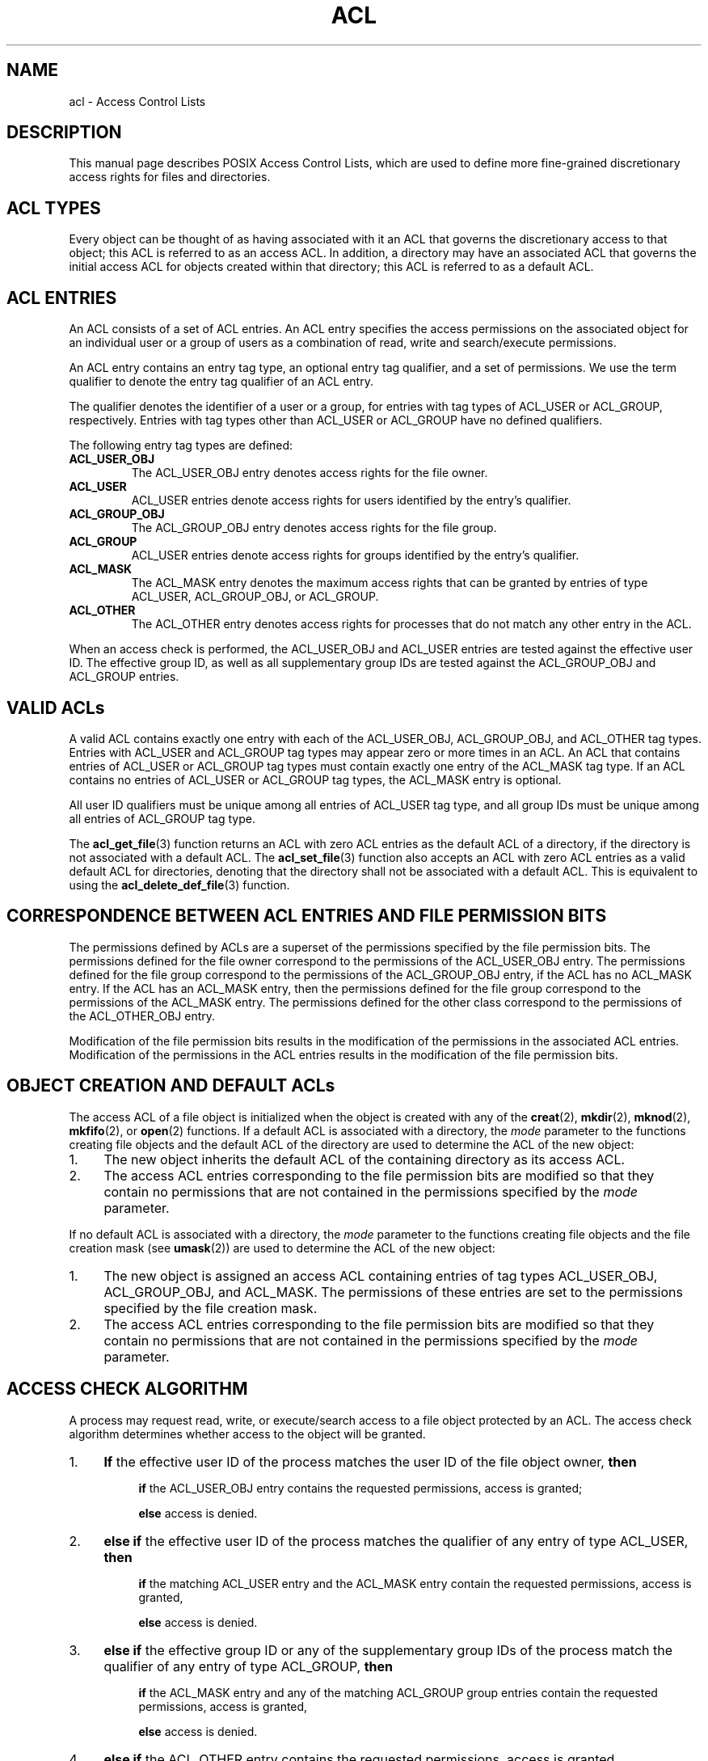 .\" Access Control Lists manual pages
.\"
.\" (C) 2002 Andreas Gruenbacher, <a.gruenbacher@computer.org>
.\"
.\" THIS SOFTWARE IS PROVIDED BY THE AUTHOR AND CONTRIBUTORS ``AS IS'' AND
.\" ANY EXPRESS OR IMPLIED WARRANTIES, INCLUDING, BUT NOT LIMITED TO, THE
.\" IMPLIED WARRANTIES OF MERCHANTABILITY AND FITNESS FOR A PARTICULAR PURPOSE
.\" ARE DISCLAIMED.  IN NO EVENT SHALL THE AUTHOR OR CONTRIBUTORS BE LIABLE
.\" FOR ANY DIRECT, INDIRECT, INCIDENTAL, SPECIAL, EXEMPLARY, OR CONSEQUENTIAL
.\" DAMAGES (INCLUDING, BUT NOT LIMITED TO, PROCUREMENT OF SUBSTITUTE GOODS
.\" OR SERVICES; LOSS OF USE, DATA, OR PROFITS; OR BUSINESS INTERRUPTION)
.\" HOWEVER CAUSED AND ON ANY THEORY OF LIABILITY, WHETHER IN CONTRACT, STRICT
.\" LIABILITY, OR TORT (INCLUDING NEGLIGENCE OR OTHERWISE) ARISING IN ANY WAY
.\" OUT OF THE USE OF THIS SOFTWARE, EVEN IF ADVISED OF THE POSSIBILITY OF
.\" SUCH DAMAGE.
.\"
.TH ACL 5 "Access Control Lists" "March 2002" "Access Control Lists"
.SH NAME
acl \- Access Control Lists
.SH DESCRIPTION
This manual page describes POSIX Access Control Lists, which are used to
define more fine-grained discretionary access rights for files and
directories.
.SH ACL TYPES
Every object can be thought of as having associated with it an ACL that
governs the discretionary access to that object; this ACL is referred to
as an access ACL. In addition, a directory may have an associated ACL
that governs the initial access ACL for objects created within that
directory; this ACL is referred to as a default ACL.
.SH ACL ENTRIES
An ACL consists of a set of ACL entries. An ACL entry specifies the
access permissions on the associated object for an individual user or a
group of users as a combination of read, write and search/execute
permissions.
.PP
An ACL entry contains an entry tag type, an optional entry tag
qualifier, and a set of permissions.
We use the term qualifier to denote the entry tag qualifier of an ACL entry.
.PP
The qualifier denotes the identifier of a user or a group, for entries
with tag types of ACL_USER or ACL_GROUP, respectively. Entries with tag
types other than ACL_USER or ACL_GROUP have no defined qualifiers.
.PP
The following entry tag types are defined:
.TP
.B ACL_USER_OBJ
The ACL_USER_OBJ entry denotes access rights for the file owner.
.TP
.B ACL_USER
ACL_USER entries denote access rights for users identified by
the entry's qualifier.
.TP
.B ACL_GROUP_OBJ
The ACL_GROUP_OBJ entry denotes access rights for the file group.
.TP
.B ACL_GROUP
ACL_USER entries denote access rights for groups identified by
the entry's qualifier.
.TP
.B ACL_MASK
The ACL_MASK entry denotes the maximum access rights that can be granted
by entries of type ACL_USER, ACL_GROUP_OBJ, or ACL_GROUP.
.TP
.B ACL_OTHER
The ACL_OTHER entry denotes access rights for processes
that do not match any other entry in the ACL.
.PP
When an access check is performed, the ACL_USER_OBJ and ACL_USER entries
are tested against the effective user ID. The effective group ID, as
well as all supplementary group IDs are tested against the ACL_GROUP_OBJ
and ACL_GROUP entries.
.SH VALID ACLs
A valid ACL contains exactly one entry with each of the ACL_USER_OBJ,
ACL_GROUP_OBJ, and ACL_OTHER tag types. Entries with ACL_USER and
ACL_GROUP tag types may appear zero or more times in an ACL. An ACL that
contains entries of ACL_USER or ACL_GROUP tag types must contain
exactly one entry of the ACL_MASK tag type. If an ACL contains no
entries of ACL_USER or ACL_GROUP tag types, the ACL_MASK entry is
optional.
.PP
All user ID qualifiers must be unique among all entries of
ACL_USER tag type, and all group IDs must be unique among all entries of
ACL_GROUP tag type.
.\"minimal vs. extended ACLs
.PP
The
.BR acl_get_file (3)
function returns an ACL with zero ACL entries as the default ACL of a
directory, if the directory is not associated with a default ACL. The
.BR acl_set_file (3)
function also accepts an ACL with zero ACL entries as a valid default ACL for
directories, denoting that the directory shall not be associated with a
default ACL. This is equivalent to using the
.BR acl_delete_def_file (3)
function.
.SH CORRESPONDENCE BETWEEN ACL ENTRIES AND FILE PERMISSION BITS
The permissions defined by ACLs are a superset of the permissions
specified by the file permission bits. The permissions defined for
the file owner correspond to the permissions of the ACL_USER_OBJ entry.
The permissions defined for the file group correspond to the permissions
of the ACL_GROUP_OBJ entry, if the ACL has no ACL_MASK entry. If the ACL
has an ACL_MASK entry, then the permissions defined for the file group
correspond to the permissions of the ACL_MASK entry. The permissions
defined for the other class correspond to the permissions of the
ACL_OTHER_OBJ entry.
.PP
Modification of the file permission bits results in the modification of
the permissions in the associated ACL entries. Modification of the
permissions in the ACL entries results in the modification of the file
permission bits.
.SH OBJECT CREATION AND DEFAULT ACLs
The access ACL of a file object is initialized when the object is
created with any of the
.BR creat (2),
.BR mkdir (2),
.BR mknod (2),
.BR mkfifo (2),
or
.BR open (2)
functions.
If a default ACL is associated with a directory, the
.I mode
parameter to the functions creating file objects and the default ACL of
the directory are used to determine the ACL of the new object:
.IP 1. 4
The new object inherits the default ACL of the containing directory
as its access ACL.
.IP 2. 4
The access ACL entries corresponding to the file permission bits are
modified so that they contain no permissions that are not
contained in the permissions specified by the
.I mode
parameter.
.PP
If no default ACL is associated with a directory, the
.I mode
parameter to the functions creating file objects and the file creation
mask (see
.BR umask (2))
are used to determine the ACL of the new object:
.IP 1. 4
The new object is assigned an access ACL containing entries of tag types
ACL_USER_OBJ, ACL_GROUP_OBJ, and ACL_MASK. The permissions of these
entries are set to the permissions specified by the file creation mask.
.IP 2. 4
The access ACL entries corresponding to the file permission bits are
modified so that they contain no permissions that are not
contained in the permissions specified by the
.I mode
parameter.
.SH ACCESS CHECK ALGORITHM
A process may request read, write, or execute/search access to a file object
protected by an ACL. The access check algorithm determines whether access to
the object will be granted.
.IP 1. 4
.B If
the effective user ID of the process matches the user ID of the file object owner,
.B then
.IP
.in +4
.B if
the ACL_USER_OBJ entry contains the requested permissions, access is granted;
.in -4
.IP
.in +4
.B else
access is denied.
.in -4
.IP 2. 4
.B "else if"
the effective user ID of the process matches the qualifier of any entry
of type ACL_USER,
.B then
.IP
.in +4
.B if
the matching ACL_USER entry and the ACL_MASK entry contain the requested
permissions, access is granted,
.in -4
.IP
.in +4
.B else
access is denied.
.in -4
.IP 3. 4
.B "else if"
the effective group ID or any of the supplementary group IDs of the
process match the qualifier of any entry of type ACL_GROUP,
.B then
.IP
.in +4
.B if
the ACL_MASK entry and any of the matching ACL_GROUP group entries contain
the requested permissions, access is granted,
.in -4
.IP
.in +4
.B else
access is denied.
.in -4
.IP 4. 4
.B "else if"
the ACL_OTHER entry contains the requested permissions, access is granted.
.IP 5. 4
.B else
access is denied.
.\".IP 5. 4
.\"Checking whether the requested access modes are granted by the matched entry.

.SH ACL TEXT FORMS
A long and a short text form for representing ACLs is defined. In both forms, ACL entries are represented as three colon separated fields: an ACL entry tag type, an ACL entry qualifier, and the discretionary access permissions. The first field contains one of the following entry tag type keywords:
.TP
.B user
specifies the access granted to either the file owner (entry tag
type ACL_USER_OBJ) or a specified user (entry tag type ACL_USER).
.TP
.B group
specifies the access granted to either the file group (entry tag
type ACL_GROUP_OBJ) or a specified group (entry tag type ACL_GROUP).
.TP
.B mask
specifies the maximum access which can be granted by any ACL
entry except the
.B user
entry for the file owner and the
.B other
entry (entry tag type ACL_MASK).
.TP
.B other
specifies the access granted to any process that does not match any
.B user
or
.B group
ACL entries (entry tag type ACL_OTHER).
.PP
The second field contains the user or group identifier of the user or
group associated with the ACL entry for entries of entry tag type ACL_USER
or ACL_GROUP, and is empty for all other entries. A user identifier can
be a user name or a user ID number in decimal form. A group identifier can
be a group name or a group ID number in decimal form.
.PP
The third field contains the discretionary access permissions. The read,
write and search/execute permissions are represented by the
.BR r ,
.BR w ,
and
.B x
characters, in this order. Each of these characters is replaced by the
hyphen character (\c
.BR \- )
to denote that a permission is absent in the ACL entry.
When converting from the text form to the internal representation,
permissions that are absent need not be specified.
.PP
White space is permitted at the beginning and end of each ACL entry, and
immediately before and after a field separator (the colon character).
.SS LONG TEXT FORM
The long text form contains one ACL entry per line.
In addition, the hash character (\c
.BR # )
may start a comment that extends until the end of the line. If an
ACL_USER, ACL_GROUP_OBJ or ACL_GROUP ACL entry contains permissions that
are not also contained in the ACL_MASK entry, the entry is followed by a
number sign, the string \(lqeffective:\(rq, and the effective access
permissions defined by that entry. This is an example of the long text
form:
.nf
.sp .8v
.in +6
user::rw-
user:lisa:rw-         #effective:r--
group::r--
group:toolies:rw-     #effective:r--
mask::r--
other::r--
.in -6
.fi
.IP
.SS SHORT TEXT FORM
The short text form is a sequence of ACL entries separated by commas,
and is used for input. Comments are not supported. Entry tag type
keywords may either appear in their full unabbreviated form, or in their
single letter abbreviated form. The abbreviation for
.B user
is
.BR u ,
the abbreviation for
.B group
is
.BR g ,
the abbreviation for
.B mask
is
.BR m ,
and the abbreviation for
.B other
is
.BR o .
The permissions may contain at most one each of the following characters
in any order:
.BR r ,
.BR w ,
.BR x .
These are examples of the short text form:
.nf
.sp .8v
.in +6
u::rw-,u:lisa:rw-,g::r--,g:toolies:rw-,m::r--,o::r--
g:toolies:rw,u:lisa:rw,u::wr,g::r,o::r,m::r
.in -6
.fi

.SH RATIONALE
IEEE 1003.1e draft 17 defines Access Control Lists that include entries
of tag type ACL_MASK, and defines a mapping between file permission bits
that is not constant. The standard working group defined this relatively
complex interface in order to ensure that applications that are compliant
with IEEE 1003.1 (\(lqPOSIX.1\(rq) will still function as expected on
systems with ACLs. The IEEE 1003.1e draft 17 contains the rationale for
choosing this interface in section B.23. 
.SH CHANGES TO THE FILE UTILITIES
On a system that supports ACLs, the file utilities
.BR ls (1),
.BR cp (1)
and
.BR mv (1)
change their behavior in the following ways:
.IP \- 4
For files that have a default ACL or an access ACL that contains more than
the three required ACL entries, the
.BR ls (1)
utility in the long form produced by
.B "ls \-l"
displays a plus sign (\c
.BR + )
after the permission string.
.IP \- 4
If the
.B \-p
flag is specified, the
.BR cp (1)
utility also preserves ACLs.
If this is not possible, a warning is produced.
.IP \- 4
The
.BR mv (1)
utility always preserves ACLs. If this is not possible, a warning is produced.
.PP
The effect of the
.BR chmod (1)
utility, and of the
.BR chmod (2)
system call, on the access ACL is described in the section
``CORRESPONDENCE BETWEEN ACL ENTRIES AND FILE PERMISSION BITS''.
.SH STANDARDS
The IEEE 1003.1e draft 17 (\(lqPOSIX.1e\(rq) document describes several
security extensions to the IEEE 1003.1 standard. While the work on
1003.1e has been abandoned, many UNIX style systems implement parts of
POSIX.1e draft 17, or of earlier drafts.
.PP
Linux Access Control Lists implement the full set of functions and
utilities defined for Access Control Lists in POSIX.1e, and several
extensions.  The implementation is fully compliant with POSIX.1e draft
17; extensions are marked as such.
The Access Control List manipulation functions are defined in
the ACL library (libacl, \-lacl). The POSIX compliant interfaces are
declared in the
.Li <sys/acl.h>
header.
Linux-specific extensions to these functions are declared in the
.Li <acl/libacl.h>
header.
.SH SEE ALSO
.BR chmod (1),
.BR creat (2),
.BR getfacl (1),
.BR ls (1),
.BR mkdir (2),
.BR mkfifo (2),
.BR mknod (2),
.BR open (2),
.BR setfacl (1),
.BR stat (2),
.BR umask (1)
.SS POSIX 1003.1e DRAFT 17
.BR "http://www.guug.de/~winni/posix.1e/download.html"
.SS POSIX 1003.1e FUNCTIONS BY CATEGORY
.TP
.B "ACL storage management"
.BR acl_dup (3),
.BR acl_free (3),
.BR acl_init (3)
.TP
.B "ACL entry manipulation"
.BR acl_copy_entry (3),
.BR acl_create_entry (3),
.BR acl_delete_entry (3),
.BR acl_get_entry (3),
.BR acl_valid (3)
.IP
.BR acl_add_perm (3),
.BR acl_calc_mask (3),
.BR acl_clear_perms (3),
.BR acl_delete_perm (3),
.BR acl_get_permset (3),
.BR acl_set_permset (3)
.IP
.BR acl_get_qualifier (3),
.BR acl_get_tag_type (3),
.BR acl_set_qualifier (3),
.BR acl_set_tag_type (3)
.TP
.B "ACL manipulation on an object"
.BR acl_delete_def_file (3),
.BR acl_get_fd (3),
.BR acl_get_file (3),
.BR acl_set_fd (3),
.BR acl_set_file (3)
.TP
.B "ACL format translation"
.BR acl_copy_entry (3),
.BR acl_copy_ext (3),
.BR acl_from_text (3),
.BR acl_to_text (3),
.BR acl_size (3)
.SS POSIX 1003.1e FUNCTIONS BY AVAILABILITY
The first group of functions is supported on most systems with POSIX-like
access control lists, while the second group is supported on fewer systems.
For applications that will be ported the second group is best avoided.
.PP
.BR acl_delete_def_file (3),
.BR acl_dup (3),
.BR acl_free (3),
.BR acl_from_text (3),
.BR acl_get_fd (3),
.BR acl_get_file (3),
.BR acl_init (3),
.BR acl_set_fd (3),
.BR acl_set_file (3),
.BR acl_to_text (3),
.BR acl_valid (3)
.PP
.BR acl_add_perm (3),
.BR acl_calc_mask (3),
.BR acl_clear_perms (3),
.BR acl_copy_entry (3),
.BR acl_copy_ext (3),
.BR acl_copy_int (3),
.BR acl_create_entry (3),
.BR acl_delete_entry (3),
.BR acl_delete_perm (3),
.BR acl_get_entry (3),
.BR acl_get_permset (3),
.BR acl_get_qualifier (3),
.BR acl_get_tag_type (3),
.BR acl_set_permset (3),
.BR acl_set_qualifier (3),
.BR acl_set_tag_type (3),
.BR acl_size (3)
.SS LINUX EXTENSIONS
The following are non-portable extensions available on Linux systems.
.PP
.BR acl_check (3),
.BR acl_cmp (3),
.BR acl_entries (3),
.BR acl_equiv_mode (3),
.BR acl_error (3),
.BR acl_extended_fd (3),
.BR acl_extended_file (3),
.BR acl_from_mode (3),
.BR acl_get_perm (3),
.BR acl_to_any_text (3)
